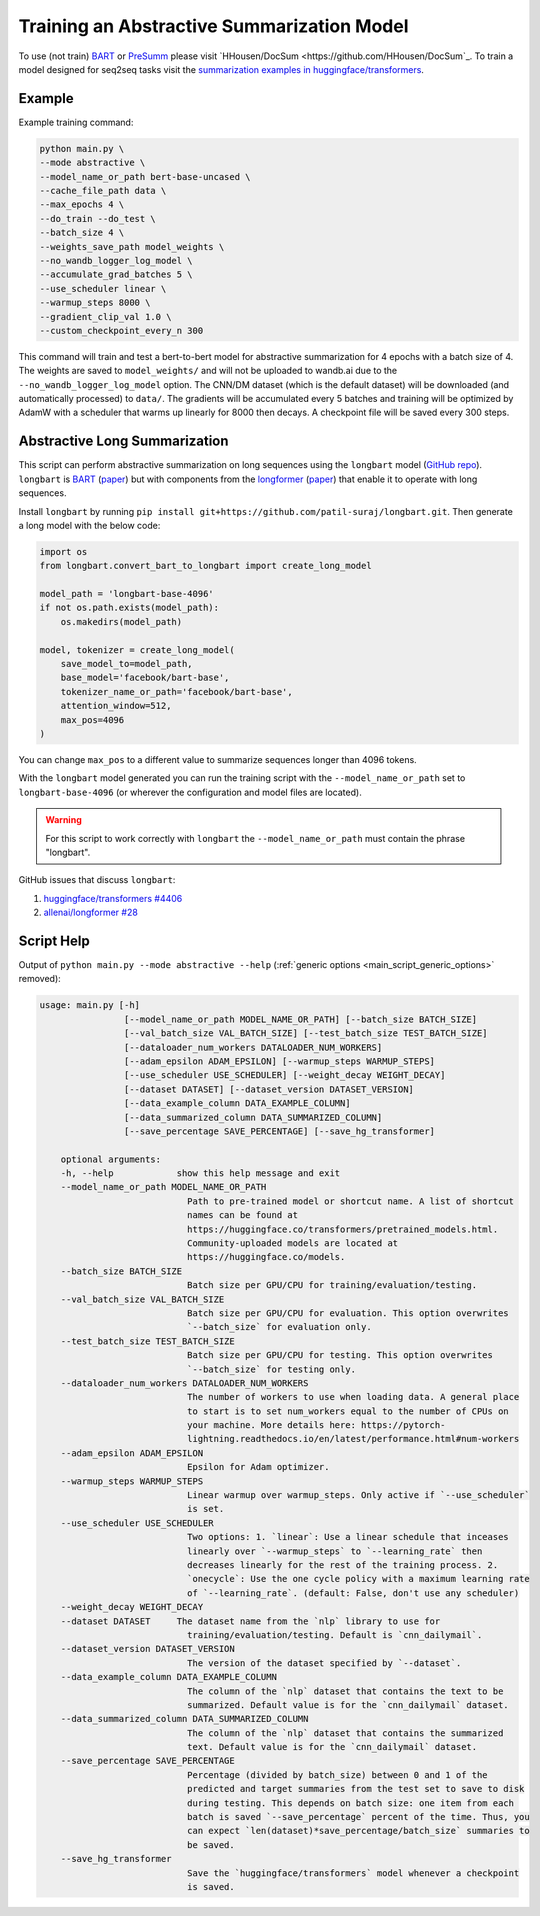 Training an Abstractive Summarization Model
===========================================

To use (not train) `BART <https://arxiv.org/abs/1910.13461>`_ or `PreSumm <https://arxiv.org/abs/1908.08345>`_ please visit `HHousen/DocSum <https://github.com/HHousen/DocSum`_. To train a model designed for seq2seq tasks visit the `summarization examples in huggingface/transformers <https://github.com/huggingface/transformers/tree/master/examples/seq2seq>`_.

.. _abstractive_command_example:

Example
-------

Example training command:

.. code-block::

    python main.py \
    --mode abstractive \
    --model_name_or_path bert-base-uncased \
    --cache_file_path data \
    --max_epochs 4 \
    --do_train --do_test \
    --batch_size 4 \
    --weights_save_path model_weights \
    --no_wandb_logger_log_model \
    --accumulate_grad_batches 5 \
    --use_scheduler linear \
    --warmup_steps 8000 \
    --gradient_clip_val 1.0 \
    --custom_checkpoint_every_n 300

This command will train and test a bert-to-bert model for abstractive summarization for 4 epochs with a batch size of 4. The weights are saved to ``model_weights/`` and will not be uploaded to wandb.ai due to the ``--no_wandb_logger_log_model`` option. The CNN/DM dataset (which is the default dataset) will be downloaded (and automatically processed) to ``data/``\ . The gradients will be accumulated every 5 batches and training will be optimized by AdamW with a scheduler that warms up linearly for 8000 then decays. A checkpoint file will be saved every 300 steps.

.. _abstractive_long_summarization:

Abstractive Long Summarization
------------------------------

This script can perform abstractive summarization on long sequences using the ``longbart`` model (`GitHub repo <https://github.com/patil-suraj/longbart>`__). ``longbart`` is `BART <https://huggingface.co/transformers/model_doc/bart.html>`_ (`paper <https://arxiv.org/abs/1910.13461>`__) but with components from the `longformer <https://huggingface.co/transformers/model_doc/longformer.html>`_ (`paper <https://arxiv.org/abs/2004.05150>`__) that enable it to operate with long sequences.

Install ``longbart`` by running ``pip install git+https://github.com/patil-suraj/longbart.git``. Then generate a long model with the below code:

.. code-block:: python

    import os
    from longbart.convert_bart_to_longbart import create_long_model

    model_path = 'longbart-base-4096'
    if not os.path.exists(model_path):
        os.makedirs(model_path)

    model, tokenizer = create_long_model(
        save_model_to=model_path,
        base_model='facebook/bart-base',
        tokenizer_name_or_path='facebook/bart-base',
        attention_window=512,
        max_pos=4096
    )

You can change ``max_pos`` to a different value to summarize sequences longer than 4096 tokens.

With the ``longbart`` model generated you can run the training script with the ``--model_name_or_path`` set to ``longbart-base-4096`` (or wherever the configuration and model files are located).

.. warning:: For this script to work correctly with ``longbart`` the ``--model_name_or_path`` must contain the phrase "longbart".

GitHub issues that discuss ``longbart``:

1. `huggingface/transformers #4406 <https://github.com/huggingface/transformers/issues/4406>`_
2. `allenai/longformer #28 <https://github.com/allenai/longformer/issues/28>`_

.. _abstractive_script_help:

Script Help
-----------

Output of ``python main.py --mode abstractive --help`` (:ref:`generic options <main_script_generic_options>` removed):

.. code-block::

    usage: main.py [-h]
                    [--model_name_or_path MODEL_NAME_OR_PATH] [--batch_size BATCH_SIZE]
                    [--val_batch_size VAL_BATCH_SIZE] [--test_batch_size TEST_BATCH_SIZE]
                    [--dataloader_num_workers DATALOADER_NUM_WORKERS]
                    [--adam_epsilon ADAM_EPSILON] [--warmup_steps WARMUP_STEPS]
                    [--use_scheduler USE_SCHEDULER] [--weight_decay WEIGHT_DECAY]
                    [--dataset DATASET] [--dataset_version DATASET_VERSION]
                    [--data_example_column DATA_EXAMPLE_COLUMN]
                    [--data_summarized_column DATA_SUMMARIZED_COLUMN]
                    [--save_percentage SAVE_PERCENTAGE] [--save_hg_transformer]

        optional arguments:
        -h, --help            show this help message and exit
        --model_name_or_path MODEL_NAME_OR_PATH
                                Path to pre-trained model or shortcut name. A list of shortcut
                                names can be found at
                                https://huggingface.co/transformers/pretrained_models.html.
                                Community-uploaded models are located at
                                https://huggingface.co/models.
        --batch_size BATCH_SIZE
                                Batch size per GPU/CPU for training/evaluation/testing.
        --val_batch_size VAL_BATCH_SIZE
                                Batch size per GPU/CPU for evaluation. This option overwrites
                                `--batch_size` for evaluation only.
        --test_batch_size TEST_BATCH_SIZE
                                Batch size per GPU/CPU for testing. This option overwrites
                                `--batch_size` for testing only.
        --dataloader_num_workers DATALOADER_NUM_WORKERS
                                The number of workers to use when loading data. A general place
                                to start is to set num_workers equal to the number of CPUs on
                                your machine. More details here: https://pytorch-
                                lightning.readthedocs.io/en/latest/performance.html#num-workers
        --adam_epsilon ADAM_EPSILON
                                Epsilon for Adam optimizer.
        --warmup_steps WARMUP_STEPS
                                Linear warmup over warmup_steps. Only active if `--use_scheduler`
                                is set.
        --use_scheduler USE_SCHEDULER
                                Two options: 1. `linear`: Use a linear schedule that inceases
                                linearly over `--warmup_steps` to `--learning_rate` then
                                decreases linearly for the rest of the training process. 2.
                                `onecycle`: Use the one cycle policy with a maximum learning rate
                                of `--learning_rate`. (default: False, don't use any scheduler)
        --weight_decay WEIGHT_DECAY
        --dataset DATASET     The dataset name from the `nlp` library to use for
                                training/evaluation/testing. Default is `cnn_dailymail`.
        --dataset_version DATASET_VERSION
                                The version of the dataset specified by `--dataset`.
        --data_example_column DATA_EXAMPLE_COLUMN
                                The column of the `nlp` dataset that contains the text to be
                                summarized. Default value is for the `cnn_dailymail` dataset.
        --data_summarized_column DATA_SUMMARIZED_COLUMN
                                The column of the `nlp` dataset that contains the summarized
                                text. Default value is for the `cnn_dailymail` dataset.
        --save_percentage SAVE_PERCENTAGE
                                Percentage (divided by batch_size) between 0 and 1 of the
                                predicted and target summaries from the test set to save to disk
                                during testing. This depends on batch size: one item from each
                                batch is saved `--save_percentage` percent of the time. Thus, you
                                can expect `len(dataset)*save_percentage/batch_size` summaries to
                                be saved.
        --save_hg_transformer
                                Save the `huggingface/transformers` model whenever a checkpoint
                                is saved.